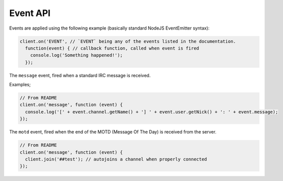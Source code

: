 Event API
========


Events are applied using the following example (basically standard NodeJS EventEmitter syntax):

.. code-block:: javascript

		client.on('EVENT', // `EVENT` being any of the events listed in the documentation.
		  function(event) { // callback function, called when event is fired
		    console.log('Something happened!');
		  });


.. data:: message

The ``message`` event, fired when a standard IRC message is received.

Examples;

.. code-block:: javascript

		// From README
		client.on('message', function (event) {
		  console.log('[' + event.channel.getName() + '] ' + event.user.getNick() + ': ' + event.message);
		});


.. data:: motd

The ``motd`` event, fired when the end of the MOTD (Message Of The Day) is received from the server.

.. code-block:: javascript

		// From README
		client.on('message', function (event) {
		  client.join('##test'); // autojoins a channel when properly connected
		});
